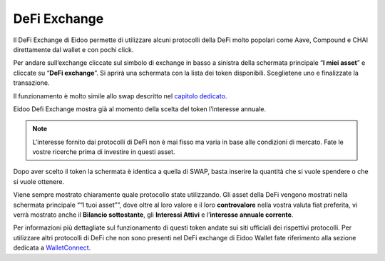 DeFi Exchange
==============

Il DeFi Exchange di Eidoo permette di utilizzare alcuni protocolli della DeFi molto popolari come Aave, Compound e CHAI direttamente dal wallet e con pochi click. 

Per andare sull’exchange cliccate sul simbolo di exchange in basso a sinistra della schermata principale “**I miei asset**” e cliccate su “**DeFi exchange**”. Si aprirà una schermata con la lista dei token disponibili. Sceglietene uno e finalizzate la transazione.

.. image:: https://i.imgur.com/J50Fa46.gif
    :width: 300px
    :align: center
 
Il funzionamento è molto simile allo swap descritto nel `capitolo dedicato <https://eidoo.readthedocs.io/it/latest/swap.html#swap-di-ether-e-token-erc20>`_.

Eidoo Defi Exchange mostra già al momento della scelta del token l’interesse annuale.

.. note::
    L'interesse fornito dai protocolli di DeFi non è mai fisso ma varia in base alle condizioni di mercato. Fate le vostre ricerche prima di investire in questi asset.

Dopo aver scelto il token la schermata è identica a quella di SWAP, basta inserire la quantità che si vuole spendere o che si vuole ottenere.
 
Viene sempre mostrato chiaramente quale protocollo state utilizzando. Gli asset della DeFi vengono mostrati nella schermata principale ““I tuoi asset””, dove oltre al loro valore e il loro **controvalore** nella vostra valuta fiat preferita, vi verrà mostrato anche il **Bilancio sottostante**, gli **Interessi Attivi** e l’**interesse annuale corrente**.

.. image:: https://i.imgur.com/GFqkBVY.png
    :width: 300px
    :align: center
    
Per informazioni più dettagliate sul funzionamento di questi token andate sui siti ufficiali dei rispettivi protocolli. Per utilizzare altri protocolli di DeFi che non sono presenti nel DeFi exchange di Eidoo Wallet fate riferimento alla sezione dedicata a `WalletConnect <https://eidoo.readthedocs.io/it/latest/walletconnect.html#walletconnect-tutti-i-protocolli-a-portata-di-qr-code>`_.

 


 
